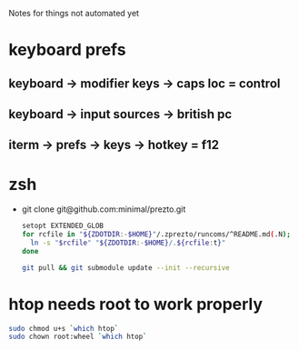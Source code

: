Notes for things not automated yet

* keyboard prefs
** keyboard -> modifier keys -> caps loc = control
** keyboard -> input sources -> british pc
** iterm -> prefs -> keys -> hotkey = f12
** 


* zsh
 - git clone git@github.com:minimal/prezto.git
   #+begin_src sh
     setopt EXTENDED_GLOB
     for rcfile in "${ZDOTDIR:-$HOME}"/.zprezto/runcoms/^README.md(.N); do
       ln -s "$rcfile" "${ZDOTDIR:-$HOME}/.${rcfile:t}"
     done

     git pull && git submodule update --init --recursive
   #+end_src

* htop needs root to work properly
  #+begin_src sh
    sudo chmod u+s `which htop`
    sudo chown root:wheel `which htop`

  #+end_src
